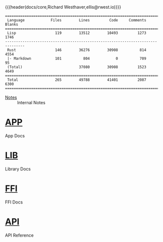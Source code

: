 {{{header(docs/core,Richard Westhaver,ellis@rwest.io)}}}
#+EXPORT_FILE_NAME: index

#+begin_src shell :dir ~/dev/comp/core/ :results pp :exports results
  tokei -t=rust,lisp
#+end_src

#+RESULTS:
#+begin_example
===============================================================================
 Language            Files        Lines         Code     Comments       Blanks
===============================================================================
 Lisp                  119        13512        10493         1273         1746
-------------------------------------------------------------------------------
 Rust                  146        36276        30908          814         4554
 |- Markdown           101          804            0          709           95
 (Total)                          37080        30908         1523         4649
===============================================================================
 Total                 265        49788        41401         2087         6300
===============================================================================
#+end_example

- [[file:notes.org][Notes]] :: Internal Notes

* [[file:app][APP]] 
App Docs

* [[file:lib][LIB]] 
Library Docs

* [[file:ffi.org][FFI]] 
FFI Docs

* [[file:api][API]] 
API Reference
